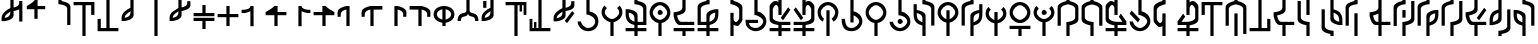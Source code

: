 SplineFontDB: 3.2
FontName: MNH48BeringinLintang
FullName: MNH48 Beringin Lintang
FamilyName: MNH48 Beringin Lintang
Weight: Regular
Copyright: Copyright (c) 2020, Yaya MNH48.\nReleased under SIL Open Font License.\n\nFont for Aksara Beringin.\nThis font variant is meant for horizontal setting.\nIt will displayed wrongly on vertical.\nhttp://jawi.mnh48.moe/mnh48-beringin
UComments: "2020-7-11: Created with FontForge (http://fontforge.org)"
Version: 4.1
ItalicAngle: 0
UnderlinePosition: -100
UnderlineWidth: 50
Ascent: 800
Descent: 200
InvalidEm: 0
sfntRevision: 0x0004199a
LayerCount: 3
Layer: 0 0 "Back" 1
Layer: 1 0 "Fore" 0
Layer: 2 0 "Back 2" 1
HasVMetrics: 1
XUID: [1021 814 392742500 5261582]
StyleMap: 0x0000
FSType: 0
OS2Version: 0
OS2_WeightWidthSlopeOnly: 0
OS2_UseTypoMetrics: 1
CreationTime: 1594506946
ModificationTime: 1600370135
PfmFamily: 33
TTFWeight: 400
TTFWidth: 5
LineGap: 90
VLineGap: 90
OS2TypoAscent: 0
OS2TypoAOffset: 1
OS2TypoDescent: 0
OS2TypoDOffset: 1
OS2TypoLinegap: 90
OS2WinAscent: 0
OS2WinAOffset: 1
OS2WinDescent: 0
OS2WinDOffset: 1
HheadAscent: 0
HheadAOffset: 1
HheadDescent: 0
HheadDOffset: 1
OS2Vendor: 'PfEd'
MarkAttachClasses: 1
DEI: 91125
LangName: 1033
LangName: 1033
LangName: 1033
LangName: 1033
Encoding: Original
UnicodeInterp: none
NameList: AGL For New Fonts
DisplaySize: -48
AntiAlias: 1
FitToEm: 0
WinInfo: 0 12 9
BeginPrivate: 0
EndPrivate
TeXData: 1 0 0 629145 314572 209715 849347 1048576 209715 783286 444596 497025 792723 393216 433062 380633 303038 157286 324010 404750 52429 2506097 1059062 262144
BeginChars: 84 84

StartChar: null_character
Encoding: 0 0 0
Width: 600
VWidth: 800
Flags: W
HStem: 230 130<260.902 343.629>
VStem: 240 130<250.902 333.629>
LayerCount: 3
Fore
SplineSet
240 290 m 0
 240 320 270 360 300 360 c 0
 330 360 370 320 370 290 c 0
 370 260 330 230 300 230 c 0
 270 230 240 260 240 290 c 0
EndSplineSet
Validated: 1
EndChar

StartChar: space
Encoding: 1 32 1
Width: 600
VWidth: 800
Flags: W
LayerCount: 3
Fore
Validated: 1
EndChar

StartChar: beringin_exclamation_mark
Encoding: 2 33 2
AltUni2: 00ebe3.ffffffff.0
Width: 600
VWidth: 800
Flags: W
HStem: 553 87<340 410.752> 830 20G<260 340 480 559.039>
VStem: 40 80<380 443.162> 260 80<442.706 540 640 850> 480 80<290 594 692.838 800>
CounterMasks: 1 38
LayerCount: 3
Fore
SplineSet
560 290 m 1
 480 290 l 1
 480 594 l 1
 417 563 340 553 340 553 c 1
 340 440 l 0
 340 332 120 300 120 300 c 1
 40 300 l 1
 40 379 l 0
 40 380 l 0
 40 501 189 596 260 627 c 1
 260 850 l 1
 340 850 l 1
 340 640 l 1
 402 653 477 680 480 740 c 1
 480 800 l 1
 559 800 l 1
 560 290 l 1
260 540 m 1
 221 502 120 469 120 380 c 1
 216 397 260 430 260 540 c 1
EndSplineSet
Validated: 1
EndChar

StartChar: beringin_word_duplication_mark
Encoding: 3 34 3
AltUni2: 00ebee.ffffffff.0
Width: 600
VWidth: 800
Flags: W
HStem: 570 80<340 530> 830 20G<260 340>
VStem: 260 80<330 570 780.354 850>
LayerCount: 3
Fore
SplineSet
260 570 m 1
 70 570 l 1
 70 650 l 1
 70 650 199 731 260 800 c 0
 260 850 l 1
 340 850 l 1
 340 650 l 1
 530 650 l 1
 530 570 l 1
 340 570 l 1
 340 330 l 1
 260 330 l 1
 260 570 l 1
EndSplineSet
Validated: 1
EndChar

StartChar: beringin_extension_letter_ak
Encoding: 4 39 4
AltUni2: 00ebfe.ffffffff.0
Width: 600
VWidth: 800
Flags: W
HStem: 720 130<260 337.955>
VStem: 260 80<793.612 850> 480 80<200 654.7>
LayerCount: 3
Fore
SplineSet
560 200 m 1
 480 200 l 1
 480 610 l 0
 475 712 260 720 260 720 c 1
 260 850 l 1
 340 850 l 1
 340 797 l 1
 340 797 560 768 560 660 c 2
 560 200 l 1
EndSplineSet
Validated: 1
EndChar

StartChar: beringin_opening_parenthesis
Encoding: 5 40 5
AltUni2: 00ebe6.ffffffff.0
Width: 600
VWidth: 800
Flags: W
HStem: -50 21G<260 340> 680 80<40 260 340 480>
VStem: 260 80<-50 680> 480 80<450 680>
LayerCount: 3
Fore
SplineSet
40 760 m 25
 560 760 l 1
 560 450 l 25
 480 450 l 25
 480 680 l 25
 340 680 l 25
 340 -50 l 29
 260 -50 l 29
 260 680 l 25
 40 680 l 1
 40 760 l 25
EndSplineSet
Validated: 1
EndChar

StartChar: beringin_closing_parenthesis
Encoding: 6 41 6
AltUni2: 00ebe7.ffffffff.0
Width: 600
VWidth: 800
Flags: W
HStem: 40 80<120 260 340 560> 830 20G<260 340>
VStem: 40 80<120 350> 260 80<120 850>
LayerCount: 3
Fore
SplineSet
560 40 m 25
 40 40 l 1
 40 350 l 25
 120 350 l 25
 120 120 l 25
 260 120 l 25
 260 850 l 25
 340 850 l 25
 340 120 l 25
 560 120 l 1
 560 40 l 25
EndSplineSet
Validated: 1
EndChar

StartChar: beringin_comma
Encoding: 7 44 7
AltUni2: 00ebe0.ffffffff.0
Width: 600
VWidth: 800
Flags: W
HStem: 830 20G<260 340>
VStem: 40 80<380 446.443> 260 80<438.344 547 620.004 850>
LayerCount: 3
Fore
SplineSet
340 850 m 1
 340 440 l 0
 340 332 120 300 120 300 c 1
 40 300 l 1
 40 388 l 2
 40 510 190 600 260 630 c 1
 260 850 l 2
 340 850 l 1
262 547 m 1
 231 513 121 470 120 390 c 0
 120 380 l 1
 183 391 257 426 260 490 c 0
 262 547 l 1
EndSplineSet
Validated: 1
EndChar

StartChar: beringin_hyphen
Encoding: 8 45 8
AltUni2: 00ebed.ffffffff.0
Width: 600
VWidth: 800
Flags: W
HStem: -50 21G<260 340> 830 20G<260 340>
VStem: 260 80<-50 850>
LayerCount: 3
Fore
SplineSet
340 850 m 9
 340 -50 l 25
 260 -50 l 17
 260 850 l 1
 340 850 l 9
EndSplineSet
Validated: 1
EndChar

StartChar: beringin_period
Encoding: 9 46 9
AltUni2: 00ebe1.ffffffff.0
Width: 600
VWidth: 800
Flags: W
HStem: 550 90<340 409.609> 780 70G<260 340 480 560>
VStem: 40 80<380 447.892> 260 80<438.344 544 640 850> 480 80<692.637 800>
CounterMasks: 1 38
LayerCount: 3
Fore
SplineSet
560 800 m 1
 560 690 l 2
 560 582 340 550 340 550 c 1
 340 440 l 0
 340 332 120 300 120 300 c 1
 40 300 l 1
 40 387 l 0
 40 388 l 2
 40 531 201 571 260 630 c 1
 260 850 l 1
 340 850 l 1
 340 640 l 1
 402 652 477 680 480 740 c 0
 480 800 l 1
 560 800 l 1
260 544 m 1
 226 510 121 468 120 390 c 0
 120 380 l 1
 183 391 257 426 260 490 c 1
 260 544 l 1
EndSplineSet
Validated: 1
EndChar

StartChar: beringin_solidus
Encoding: 10 47 10
AltUni2: 00ebec.ffffffff.0
Width: 600
VWidth: 800
Flags: W
HStem: 300 80<40 260 340 560> 420 80<40 260 340 560>
VStem: 260 80<100 300 500 700>
LayerCount: 3
Fore
SplineSet
560 380 m 1
 560 300 l 1
 340 300 l 5
 340 233 340 167 340 100 c 5
 260 100 l 1
 260 300 l 1
 40 300 l 1
 40 380 l 1
 560 380 l 1
40 420 m 1
 40 500 l 1
 260 500 l 1
 260 700 l 1
 340 700 l 5
 340 633 340 567 340 500 c 5
 560 500 l 1
 560 420 l 1
 40 420 l 1
EndSplineSet
Validated: 1
EndChar

StartChar: beringin_digit_zero
Encoding: 11 48 11
AltUni2: 00ebd0.ffffffff.0
Width: 600
VWidth: 800
Flags: W
HStem: 370 80<40 260 340 560> 630 20G<260 340>
VStem: 260 80<150 370 450 650>
LayerCount: 3
Fore
SplineSet
340 450 m 5
 560 450 l 5
 560 370 l 5
 340 370 l 5
 340 150 l 5
 260 150 l 5
 260 370 l 5
 187 370 113 370 40 370 c 5
 40 450 l 5
 260 450 l 5
 260 650 l 5
 340 650 l 5
 340 583 340 517 340 450 c 5
EndSplineSet
Validated: 1
EndChar

StartChar: beringin_digit_one
Encoding: 12 49 12
AltUni2: 00ebd1.ffffffff.0
Width: 600
VWidth: 800
Flags: W
HStem: 480 80<40 201.072> 630 20G<258 340>
VStem: 260 80<150 524 603.316 650>
LayerCount: 3
Fore
SplineSet
260 524 m 1
 197 493 120 480 120 480 c 1
 40 480 l 1
 40 560 l 1
 102 560 256 561 260 650 c 5
 340 650 l 1
 340 150 l 1
 260 150 l 1
 260 524 l 1
EndSplineSet
Validated: 1
EndChar

StartChar: beringin_digit_two
Encoding: 13 50 13
AltUni2: 00ebd2.ffffffff.0
Width: 600
VWidth: 800
Flags: W
HStem: 420 80<340 560> 630 20G<229.5 340>
VStem: 260 80<150 420>
LayerCount: 3
Fore
SplineSet
260 420 m 1
 40 420 l 1
 40 500 l 1
 40 500 199 581 260 650 c 0
 340 650 l 1
 340 500 l 1
 560 500 l 1
 560 420 l 1
 340 420 l 1
 340 150 l 1
 260 150 l 1
 260 420 l 1
EndSplineSet
Validated: 1
EndChar

StartChar: beringin_digit_three
Encoding: 14 51 14
AltUni2: 00ebd3.ffffffff.0
Width: 600
VWidth: 800
Flags: W
HStem: 480 80<480 560> 630 20G<260 342>
VStem: 260 80<150 524 605.719 650>
LayerCount: 3
Fore
SplineSet
340 524 m 1
 340 150 l 1
 260 150 l 1
 260 267 260 533 260 650 c 1
 340 650 l 0
 344 567 486 560 540 560 c 0
 552 560 560 560 560 560 c 1
 560 480 l 1
 480 480 l 1
 480 483 l 1
 480 483 403 493 340 524 c 1
EndSplineSet
Validated: 1
EndChar

StartChar: beringin_digit_four
Encoding: 15 52 15
AltUni2: 00ebd4.ffffffff.0
Width: 600
VWidth: 800
Flags: W
HStem: 420 80<40 260> 630 20G<260 370.5>
VStem: 260 80<150 420>
LayerCount: 3
Fore
SplineSet
340 420 m 1
 340 150 l 1
 260 150 l 1
 260 420 l 1
 40 420 l 1
 40 500 l 1
 260 500 l 1
 260 650 l 1
 340 650 l 0
 401 581 560 500 560 500 c 1
 560 420 l 1
 340 420 l 1
EndSplineSet
Validated: 1
EndChar

StartChar: beringin_digit_five
Encoding: 16 53 16
AltUni2: 00ebd5.ffffffff.0
Width: 600
VWidth: 800
Flags: W
HStem: 630 20G<230.667 340>
VStem: 40 77<380 503.387> 260 80<150 560>
LayerCount: 3
Fore
SplineSet
340 150 m 1
 260 150 l 1
 260 560 l 1
 198 548 123 520 120 460 c 0
 117 411 117 389 117 380 c 1
 40 380 l 1
 40 500 l 0
 40 608 260 650 260 650 c 1
 340 650 l 1
 340 150 l 1
EndSplineSet
Validated: 1
EndChar

StartChar: beringin_digit_six
Encoding: 17 54 17
AltUni2: 00ebd6.ffffffff.0
Width: 600
VWidth: 800
Flags: W
HStem: 560 90<340 560>
VStem: 40 77<380 503.387> 260 80<150 560>
LayerCount: 3
Fore
SplineSet
340 150 m 1
 260 150 l 1
 260 560 l 1
 198 548 123 520 120 460 c 0
 117 411 117 389 117 380 c 1
 40 380 l 1
 40 380 40 385 40 500 c 0
 40 608 260 650 260 650 c 1
 560 650 l 1
 560 560 l 1
 340 560 l 1
 340 150 l 1
EndSplineSet
Validated: 1
EndChar

StartChar: beringin_digit_seven
Encoding: 18 55 18
AltUni2: 00ebd7.ffffffff.0
Width: 600
VWidth: 800
Flags: W
HStem: 630 20G<260 369.333>
VStem: 260 80<150 560> 480 80<380 505.014>
LayerCount: 3
Fore
SplineSet
260 150 m 1
 260 650 l 1
 340 650 l 1
 340 650 560 608 560 500 c 4
 560 425 559 380 559 380 c 5
 480 380 l 1
 480 460 l 0
 477 520 402 548 340 560 c 1
 340 150 l 1
 260 150 l 1
EndSplineSet
Validated: 1
EndChar

StartChar: beringin_digit_eight
Encoding: 19 56 19
AltUni2: 00ebd8.ffffffff.0
Width: 600
VWidth: 800
Flags: W
HStem: 560 90<40 260>
VStem: 260 80<150 560> 480 80<380 505.014>
LayerCount: 3
Fore
SplineSet
260 150 m 1
 260 560 l 1
 40 560 l 1
 40 650 l 1
 340 650 l 1
 340 650 560 608 560 500 c 0
 560 380 l 1
 480 379 l 5
 480 460 l 0
 477 520 402 548 340 560 c 1
 340 150 l 1
 260 150 l 1
EndSplineSet
Validated: 1
EndChar

StartChar: beringin_digit_nine
Encoding: 20 57 20
AltUni2: 00ebd9.ffffffff.0
Width: 600
VWidth: 800
Flags: W
HStem: 630 20G<233 369>
VStem: 40 80<382.177 499.237> 260 80<150 233.123 310 570> 480 80<382.177 499.237>
CounterMasks: 1 70
LayerCount: 3
Fore
SplineSet
340 310 m 1
 409 333 480 374 480 440 c 0
 480 506 409 557 340 570 c 1
 340 310 l 1
40 440 m 0
 40 576 165 650 301 650 c 4
 437 650 560 576 560 440 c 0
 560 317 459 250 340 230 c 1
 340 150 l 1
 260 150 l 1
 260 230 l 1
 141 250 40 317 40 440 c 0
260 570 m 1
 191 557 120 506 120 440 c 0
 120 374 191 333 260 310 c 1
 260 570 l 1
EndSplineSet
Validated: 1
EndChar

StartChar: beringin_colon
Encoding: 21 58 21
AltUni2: 00ebe5.ffffffff.0
Width: 600
VWidth: 800
Flags: W
HStem: 830 20G<260 340>
VStem: 40 80<300 374.366> 260 80<517.624 850> 480 80<300 380.653>
CounterMasks: 1 70
LayerCount: 3
Fore
SplineSet
120 300 m 3
 40 300 l 3
 40 566 260 450 260 559 c 0
 260 560 260 560 260 560 c 0
 260 850 l 1
 340 850 l 1
 340 560 l 1
 340 450 560 562 560 302 c 0
 560 301 560 301 560 300 c 5
 480 300 l 3
 480 472 342 359 300 480 c 1
 261 359 120 472 120 300 c 3
EndSplineSet
Validated: 1
EndChar

StartChar: beringin_semicolon
Encoding: 22 59 22
AltUni2: 00ebe4.ffffffff.0
Width: 600
VWidth: 800
Flags: W
HStem: 780 20G<80 160 260 340>
VStem: 40 80<380 446.966> 80 80<630 800> 260 80<438.344 550 620.004 850>
LayerCount: 3
Fore
SplineSet
160 800 m 25xb0
 160 630 l 25
 80 630 l 25
 80 800 l 25
 160 800 l 25xb0
340 850 m 1
 340 440 l 2
 340 332 120 300 120 300 c 1
 40 300 l 1
 40 387 l 0
 40 388 l 0xd0
 40 510 190 600 260 630 c 1
 260 850 l 1
 340 850 l 1
261 550 m 5
 230 516 121 470 120 390 c 0
 120 380 l 1
 183 391 257 426 260 490 c 0
 261 550 l 5
EndSplineSet
Validated: 1
EndChar

StartChar: beringin_opening_double_quote
Encoding: 23 60 23
AltUni2: 00ebea.ffffffff.0
Width: 600
VWidth: 800
Flags: W
HStem: -50 21G<260 340> 680 80<40 260 340 390 450 490>
VStem: 260 80<-50 680> 390 60<530 680> 490 70<450 680>
LayerCount: 3
Fore
SplineSet
40 760 m 25
 560 760 l 1
 560 450 l 25
 490 450 l 25
 490 680 l 17
 450 680 l 1
 450 530 l 1
 390 530 l 1
 390 680 l 1
 340 680 l 9
 340 -50 l 25
 260 -50 l 25
 260 680 l 25
 40 680 l 1
 40 760 l 25
EndSplineSet
Validated: 1
EndChar

StartChar: beringin_closing_double_quote
Encoding: 24 62 24
AltUni2: 00ebeb.ffffffff.0
Width: 600
VWidth: 800
Flags: W
HStem: 40 80<110 150 210 260 340 560> 830 20G<260 340>
VStem: 40 70<120 350> 150 60<120 270> 260 80<120 850>
LayerCount: 3
Fore
SplineSet
560 40 m 25
 40 40 l 1
 40 350 l 25
 110 350 l 25
 110 120 l 17
 150 120 l 1
 150 270 l 1
 210 270 l 1
 210 120 l 1
 260 120 l 9
 260 850 l 25
 340 850 l 25
 340 120 l 25
 560 120 l 1
 560 40 l 25
EndSplineSet
Validated: 1
EndChar

StartChar: beringin_question_mark
Encoding: 25 63 25
AltUni2: 00ebe2.ffffffff.0
Width: 600
VWidth: 800
Flags: W
HStem: 559 81<340 409.609> 780 70G<260 340 480 560>
VStem: 40 80<380 447.148> 260 80<438.344 544 640 850> 480 80<692.637 800>
CounterMasks: 1 38
LayerCount: 3
Fore
SplineSet
376 256 m 25
 319 313 l 25
 504 557 l 25
 560 501 l 25
 376 256 l 25
560 800 m 1
 560 690 l 2
 560 582 340 559 340 559 c 5
 340 440 l 0
 340 332 120 300 120 300 c 1
 40 300 l 1
 40 387 l 0
 40 388 l 0
 40 508 189 599 260 630 c 1
 260 850 l 1
 340 850 l 1
 340 640 l 1
 402 652 477 680 480 740 c 0
 480 800 l 1
 560 800 l 1
260 544 m 1
 226 510 121 468 120 390 c 0
 120 380 l 1
 183 391 257 426 260 490 c 1
 260 544 l 1
EndSplineSet
Validated: 1
EndChar

StartChar: beringin_affix_an
Encoding: 26 65 26
AltUni2: 00ebc8.ffffffff.0
Width: 600
VWidth: 800
Flags: W
HStem: 40 80<231.545 387.171> 830 20G<260 340>
VStem: 40 85<226.312 285> 260 80<533.81 850> 480 80<209.213 350.894>
LayerCount: 3
Fore
SplineSet
125 285 m 1
 134 207 223 120 300 120 c 0
 379 120 480 175 480 290 c 0
 480 385 339 460 260 460 c 1
 260 850 l 1
 340 850 l 1
 340 537 l 1
 459 517 560 440 560 290 c 0
 560 123 436 40 300 40 c 0
 166 40 43 151 40 285 c 0
 125 285 l 1
EndSplineSet
Validated: 1
EndChar

StartChar: beringin_affix_ber
Encoding: 27 66 27
AltUni2: 00ebc4.ffffffff.0
Width: 600
VWidth: 800
Flags: W
HStem: -50 21G<260 340> 263 77<227.074 260 340 372.926>
VStem: 40 80<443.016 576.766> 260 80<-50 266.36> 480 80<443.016 576.766>
CounterMasks: 1 38
LayerCount: 3
Fore
SplineSet
120 510 m 0
 120 431 221 340 300 340 c 0
 379 340 480 431 480 510 c 0
 480 545 460 582 431 613 c 1
 490 677 l 1
 533 632 560 573 560 510 c 0
 560 387 459 283 340 263 c 1
 340 -50 l 1
 260 -50 l 1
 260 263 l 1
 141 283 40 387 40 510 c 0
 40 573 67 632 110 677 c 1
 169 613 l 1
 140 582 120 545 120 510 c 0
EndSplineSet
Validated: 1
EndChar

StartChar: beringin_extension_letter_kya
Encoding: 28 67 28
AltUni2: 00ebfc.ffffffff.0
Width: 600
VWidth: 800
Flags: W
HStem: -50 21G<260 340> 60 80<40 260 340 560> 220 80<340 480> 720 130<260 337.955>
VStem: 40 80<391.733 520> 260 80<-50 60 140 220 301 461.656 796.335 850> 480 80<300 654.7>
CounterMasks: 1 0e
LayerCount: 3
Fore
SplineSet
560 140 m 1
 560 60 l 1
 340 60 l 1
 340 -50 l 1
 260 -50 l 1
 260 60 l 1
 40 60 l 1
 40 140 l 1
 260 140 l 1
 260 220 l 1
 141 250 40 307 40 487 c 0
 40 488 40 489 40 490 c 2
 40 600 l 1
 120 600 l 1
 120 600 340 568 340 460 c 2
 340 300 l 1
 480 300 l 1
 480 610 l 1
 475 712 260 720 260 720 c 1
 260 850 l 1
 340 850 l 1
 340 800 l 1
 340 800 560 768 560 660 c 0
 560 220 l 1
 340 220 l 1
 340 140 l 1
 560 140 l 1
262 301 m 5
 260 410 l 2
 257 474 183 509 120 520 c 1
 120 490 l 2
 121 360 181 335 262 301 c 5
EndSplineSet
Validated: 1
EndChar

StartChar: beringin_affix_di
Encoding: 29 68 29
AltUni2: 00ebc1.ffffffff.0
Width: 600
VWidth: 800
Flags: W
HStem: -50 21G<260 340> 261 79<227.074 260 340 372.926> 450 130<260.902 343.629> 680 80<229.275 370.725>
VStem: 40 80<442.924 577.46> 240 130<470.902 553.629> 260 80<-50 264.372> 480 80<442.924 577.46>
LayerCount: 3
Fore
SplineSet
240 510 m 0xfd
 240 540 270 580 300 580 c 0
 330 580 370 540 370 510 c 0
 370 480 330 450 300 450 c 0
 270 450 240 480 240 510 c 0xfd
120 510 m 0
 120 431 221 340 300 340 c 0
 379 340 480 431 480 510 c 0
 480 589 379 680 300 680 c 0
 221 680 120 589 120 510 c 0
40 510 m 0
 40 646 164 760 300 760 c 0
 436 760 560 646 560 510 c 0
 560 387 459 281 340 261 c 5
 340 -50 l 1
 260 -50 l 1
 260 261 l 5xfb
 141 281 40 387 40 510 c 0
EndSplineSet
Validated: 1
EndChar

StartChar: beringin_vowel_e
Encoding: 30 69 30
AltUni2: 00ebbc.ffffffff.0
Width: 600
VWidth: 800
Flags: W
HStem: -50 21G<260 340> 60 80<40 261 340 560> 220 80<184.986 557> 830 20G<260 340>
VStem: 260 80<-50 60 595.3 850>
LayerCount: 3
Fore
SplineSet
560 140 m 1
 560 60 l 1
 340 60 l 1
 340 -50 l 1
 260 -50 l 1
 261 60 l 5
 40 60 l 1
 40 140 l 1
 560 140 l 1
557 220 m 1
 190 220 l 0
 82 220 40 440 40 440 c 1
 40 530 l 1
 40 530 255 538 260 640 c 0
 260 850 l 1
 340 850 l 1
 340 590 l 0
 340 494 166 460 127 454 c 1
 139 391 165 303 230 300 c 0
 557 300 l 1
 557 220 l 1
EndSplineSet
Validated: 1
EndChar

StartChar: beringin_extension_letter_gya
Encoding: 31 70 31
AltUni2: 00ebfd.ffffffff.0
Width: 600
VWidth: 800
Flags: W
HStem: -50 21G<260 340> 60 80<40 260 340 560> 220 80<120 260> 720 130<262.045 340>
VStem: 40 80<300 654.7> 260 80<-50 60 140 220 300 461.656 796.335 850> 480 80<385.527 520>
CounterMasks: 1 0e
LayerCount: 3
Fore
SplineSet
40 140 m 1
 260 140 l 1
 260 220 l 1
 40 220 l 1
 40 660 l 0
 40 768 260 800 260 800 c 1
 260 850 l 1
 340 850 l 1
 340 720 l 1
 340 720 125 712 120 610 c 1
 120 300 l 1
 260 300 l 1
 260 460 l 2
 260 568 480 600 480 600 c 1
 560 600 l 1
 560 490 l 2
 560 489 560 488 560 487 c 0
 560 307 459 250 340 220 c 1
 340 140 l 1
 560 140 l 1
 560 60 l 1
 340 60 l 1
 340 -50 l 1
 260 -50 l 1
 260 60 l 1
 40 60 l 1
 40 140 l 1
339 300 m 5
 420 334 479 360 480 490 c 2
 480 520 l 1
 417 509 343 474 340 410 c 2
 339 300 l 5
EndSplineSet
Validated: 1
EndChar

StartChar: beringin_letter_eng
Encoding: 32 71 32
AltUni2: 00ebab.ffffffff.0
Width: 600
VWidth: 800
Flags: W
HStem: -50 21G<260 340> 170 100<359.697 437.565>
VStem: 260 80<-50 200 288.883 500 791.766 850> 480 80<319.871 627.054>
LayerCount: 3
Fore
SplineSet
560 320 m 25
 543 250 451 170 451 170 c 5
 447 170 444 170 440 170 c 4
 401 170 356 190 340 200 c 1
 340 -50 l 1
 260 -50 l 1
 260 500 l 1
 340 500 l 1
 340 339 l 1
 344 307 367 270 397 270 c 0
 421 270 450 293 480 360 c 1
 480 580 l 1
 475 682 260 720 260 720 c 1
 260 850 l 1
 340 850 l 1
 340 797 l 1
 340 797 560 748 560 640 c 2
 560 320 l 25
EndSplineSet
Validated: 1
EndChar

StartChar: beringin_affix_kah
Encoding: 33 72 33
AltUni2: 00ebca.ffffffff.0
Width: 600
VWidth: 800
Flags: W
HStem: 40 80<198.118 370.725> 250 80<130 350> 830 20G<260 340>
VStem: 40 90<178.485 250> 260 80<533.64 850> 480 80<222.54 345.412>
LayerCount: 3
Fore
SplineSet
130 231 m 5
 139 153 223 120 300 120 c 0
 379 120 480 211 480 290 c 0
 480 369 339 450 260 450 c 0
 260 537 l 1
 260 850 l 1
 340 850 l 1
 340 537 l 1
 459 517 560 413 560 290 c 0
 560 154 436 40 300 40 c 0
 166 40 43 131 40 265 c 0
 40 330 l 1
 350 330 l 1
 350 250 l 1
 130 250 l 1
 130 231 l 5
EndSplineSet
Validated: 1
EndChar

StartChar: beringin_extension_letter_sya
Encoding: 34 73 34
AltUni2: 00ebf0.ffffffff.0
Width: 600
VWidth: 800
UnlinkRmOvrlpSave: 1
Flags: W
HStem: -50 21G<260 340> 60 80<40 260 340 560> 220 80<340 560> 690 100<162.435 240.689> 830 20G<260 340>
VStem: 40 80<354.281 640.129> 260 80<-50 60 140 220 460 670.687 770 850>
LayerCount: 3
Fore
SplineSet
40 670 m 1
 57 729 139 789 170 790 c 0
 173 790 176 790 180 790 c 0
 219 790 243 779 260 770 c 5
 260 850 l 1
 340 850 l 1
 340 460 l 1
 260 460 l 1
 260 620 l 1
 256 652 234 690 203 690 c 0
 179 690 150 667 120 600 c 1
 120 400 l 2
 124 326 238 308 300 300 c 1
 560 300 l 1
 560 220 l 1
 340 220 l 1
 340 140 l 1
 560 140 l 1
 560 60 l 1
 340 60 l 1
 340 -50 l 1
 260 -50 l 1
 260 60 l 1
 40 60 l 1
 40 140 l 1
 260 140 l 1
 260 220 l 1
 260 220 40 242 40 350 c 2
 40 670 l 1
376 335 m 1
 319 392 l 1
 504 636 l 1
 560 580 l 1
 376 335 l 1
EndSplineSet
EndChar

StartChar: beringin_extension_letter_jya
Encoding: 35 74 35
AltUni2: 00ebfb.ffffffff.0
Width: 600
VWidth: 800
Flags: W
HStem: -50 21G<260 340> 60 80<40 260 340 560> 220 80<40 260 340 400.116> 690 100<360.338 437.565> 830 20G<260 340>
VStem: 260 80<-50 60 140 220 460 670.687 770 850> 480 80<354.281 640.129>
LayerCount: 3
Fore
SplineSet
560 670 m 1
 560 350 l 2
 560 242 340 220 340 220 c 1
 340 140 l 1
 560 140 l 1
 560 60 l 1
 340 60 l 1
 340 -50 l 1
 260 -50 l 1
 260 60 l 1
 40 60 l 1
 40 140 l 1
 260 140 l 1
 260 220 l 1
 40 220 l 1
 40 300 l 1
 300 300 l 1
 362 308 476 326 480 400 c 2
 480 600 l 1
 450 667 421 690 397 690 c 0
 367 690 344 652 340 620 c 1
 340 460 l 1
 260 460 l 1
 260 850 l 1
 340 850 l 1
 340 770 l 5
 357 779 381 790 420 790 c 0
 423 790 427 790 430 790 c 0
 461 789 543 729 560 670 c 1
224 335 m 1
 40 580 l 1
 96 636 l 1
 281 392 l 1
 224 335 l 1
EndSplineSet
Validated: 1
EndChar

StartChar: beringin_affix_ke
Encoding: 36 75 36
AltUni2: 00ebc7.ffffffff.0
Width: 600
VWidth: 800
Flags: W
HStem: -50 21G<260 340> 680 80<229.275 370.725>
VStem: 40 80<428.753 577.46> 260 80<-50 560> 480 80<436.081 577.46>
CounterMasks: 1 38
LayerCount: 3
Fore
SplineSet
340 -50 m 1
 260 -50 l 1
 260 560 l 1
 340 560 l 1
 340 -50 l 1
391 360 m 1
 441 393 480 460 480 510 c 0
 480 589 379 680 300 680 c 0
 221 680 120 589 120 510 c 0
 120 460 150 393 200 360 c 9
 170 290 l 1
 86 332 40 414 40 510 c 0
 40 646 164 760 300 760 c 0
 436 760 560 646 560 510 c 0
 560 420 518 334 441 290 c 0
 391 360 l 1
EndSplineSet
Validated: 1
EndChar

StartChar: beringin_affix_lah
Encoding: 37 76 37
AltUni2: 00ebcb.ffffffff.0
Width: 600
VWidth: 800
Flags: W
HStem: 40 80<207.69 370.725> 830 20G<260 340>
VStem: 40 85<225.047 350> 260 80<260 440 535.628 850> 480 80<222.54 346.409>
LayerCount: 3
Fore
SplineSet
340 260 m 1
 260 260 l 1
 260 850 l 1
 340 850 l 1
 340 539 l 5
 459 519 560 413 560 290 c 0
 560 154 436 40 300 40 c 0
 166 40 43 83 40 350 c 0
 125 350 l 0
 134 139 223 120 300 120 c 0
 379 120 480 211 480 290 c 0
 480 347 409 410 340 440 c 1
 340 260 l 1
EndSplineSet
Validated: 1
EndChar

StartChar: beringin_affix_men
Encoding: 38 77 38
AltUni2: 00ebc0.ffffffff.0
Width: 600
VWidth: 800
Flags: W
HStem: -50 21G<260 340> 261 79<227.074 260 340 372.926> 680 80<229.275 370.725>
VStem: 40 80<442.924 577.46> 260 80<-50 264.372> 480 80<442.924 577.46>
CounterMasks: 1 1c
LayerCount: 3
Fore
SplineSet
120 510 m 0
 120 431 221 340 300 340 c 0
 379 340 480 431 480 510 c 0
 480 589 379 680 300 680 c 0
 221 680 120 589 120 510 c 0
40 510 m 0
 40 646 164 760 300 760 c 0
 436 760 560 646 560 510 c 0
 560 387 459 281 340 261 c 5
 340 -50 l 1
 260 -50 l 1
 260 261 l 5
 141 281 40 387 40 510 c 0
EndSplineSet
Validated: 1
EndChar

StartChar: beringin_affix_kan
Encoding: 39 78 39
AltUni2: 00ebc9.ffffffff.0
Width: 600
VWidth: 800
Flags: W
HStem: 40 80<231.545 370.725> 230 130<260.902 343.629> 830 20G<260 340>
VStem: 40 85<226.312 285> 240 130<250.902 333.629> 260 80<533.64 850> 480 80<222.54 357.723>
LayerCount: 3
Fore
SplineSet
240 290 m 0xfa
 240 320 270 360 300 360 c 0
 330 360 370 320 370 290 c 0
 370 260 330 230 300 230 c 0
 270 230 240 260 240 290 c 0xfa
125 285 m 1
 134 207 223 120 300 120 c 0
 379 120 480 211 480 290 c 0
 480 369 408 433 260 450 c 4
 260 537 l 1
 260 850 l 1
 340 850 l 1
 340 537 l 1xf6
 459 517 560 413 560 290 c 0
 560 154 436 40 300 40 c 0
 166 40 43 151 40 285 c 0
 125 285 l 1
EndSplineSet
Validated: 1
EndChar

StartChar: beringin_extension_letter_kha
Encoding: 40 79 40
AltUni2: 00ebf1.ffffffff.0
Width: 600
VWidth: 800
Flags: W
HStem: -50 21G<260 340> 500 77<120 188.378> 720 130<260 337.955>
VStem: 40 80<365.65 500 573.612 720> 260 80<-50 205.4 280 441.656 796.335 850> 480 80<200 654.7>
CounterMasks: 1 1c
LayerCount: 3
Fore
SplineSet
340 -50 m 1
 260 -50 l 1
 260 201 l 5
 141 231 40 287 40 467 c 0
 40 468 40 469 40 470 c 0
 40 720 l 1
 120 720 l 1
 120 577 l 1
 120 577 340 548 340 440 c 2
 340 -50 l 1
260 280 m 1
 260 390 l 0
 257 454 183 489 120 500 c 1
 120 470 l 0
 121 340 179 314 260 280 c 1
480 200 m 1
 480 610 l 0
 475 712 260 720 260 720 c 1
 260 850 l 1
 340 850 l 1
 340 800 l 1
 340 800 560 768 560 660 c 0
 560 200 l 1
 480 200 l 1
EndSplineSet
Validated: 1
EndChar

StartChar: beringin_affix_pen
Encoding: 41 80 41
AltUni2: 00ebc2.ffffffff.0
Width: 600
VWidth: 800
Flags: W
HStem: -50 21G<260 340> 680 80<229.275 370.725>
VStem: 40 80<444.544 577.46> 260 80<-50 272.321 350 560> 480 80<444.544 577.46>
CounterMasks: 1 38
LayerCount: 3
Fore
SplineSet
40 510 m 0
 40 646 164 760 300 760 c 0
 436 760 560 646 560 510 c 0
 560 387 459 289 340 269 c 5
 340 -50 l 1
 260 -50 l 1
 260 269 l 5
 141 289 40 387 40 510 c 0
340 350 m 1
 409 373 480 444 480 510 c 0
 480 589 379 680 300 680 c 0
 221 680 120 589 120 510 c 0
 120 444 191 373 260 350 c 1
 260 560 l 1
 340 560 l 1
 340 350 l 1
EndSplineSet
Validated: 1
EndChar

StartChar: beringin_extension_letter_gha
Encoding: 42 81 42
AltUni2: 00ebf2.ffffffff.0
Width: 600
VWidth: 800
Flags: W
HStem: -50 21G<260 340> 500 77<411.622 480> 720 130<262.045 340>
VStem: 40 80<200 654.7> 260 80<-50 204.419 280 441.656 796.335 850> 480 80<367.282 500 573.612 720>
CounterMasks: 1 1c
LayerCount: 3
Fore
SplineSet
260 -50 m 1
 260 440 l 2
 260 548 480 577 480 577 c 1
 480 720 l 1
 560 720 l 1
 560 472 l 4
 560 471 560 470 560 469 c 4
 560 289 459 230 340 200 c 1
 340 -50 l 1
 260 -50 l 1
340 280 m 1
 421 314 479 340 480 470 c 0
 480 500 l 1
 417 489 343 454 340 390 c 0
 340 280 l 1
120 200 m 1
 40 200 l 1
 40 660 l 0
 40 768 260 800 260 800 c 1
 260 850 l 1
 340 850 l 1
 340 720 l 1
 340 720 125 712 120 610 c 0
 120 200 l 1
EndSplineSet
Validated: 1
EndChar

StartChar: beringin_affix_per
Encoding: 43 82 43
AltUni2: 00ebc6.ffffffff.0
Width: 600
VWidth: 800
Flags: W
HStem: -50 21G<260 340>
VStem: 40 80<444.544 576.766> 260 80<-50 272.321 350 550> 480 80<444.544 576.766>
CounterMasks: 1 70
LayerCount: 3
Fore
SplineSet
340 350 m 1
 409 373 480 444 480 510 c 0
 480 545 460 582 431 613 c 1
 490 677 l 1
 533 632 560 573 560 510 c 0
 560 387 459 289 340 269 c 5
 340 -50 l 1
 260 -50 l 1
 260 269 l 5
 141 289 40 387 40 510 c 0
 40 573 67 632 110 677 c 1
 169 613 l 1
 140 582 120 545 120 510 c 0
 120 444 191 373 260 350 c 1
 260 550 l 1
 340 550 l 1
 340 350 l 1
EndSplineSet
Validated: 1
EndChar

StartChar: beringin_affix_se
Encoding: 44 83 44
AltUni2: 00ebc3.ffffffff.0
Width: 600
VWidth: 800
Flags: W
HStem: -50 21G<260 340> 120 80<40 261 340 560> 260 80<227.074 372.926> 680 80<229.275 370.725>
VStem: 40 80<443.016 577.46> 260 80<-50 120 260 266.36> 480 80<443.016 577.46>
CounterMasks: 1 0e
LayerCount: 3
Fore
SplineSet
560 200 m 1
 560 120 l 1
 340 120 l 1
 340 -50 l 1
 260 -50 l 1
 261 120 l 5
 40 120 l 1
 40 200 l 1
 560 200 l 1
120 510 m 0
 120 431 221 340 300 340 c 0
 379 340 480 431 480 510 c 0
 480 589 379 680 300 680 c 0
 221 680 120 589 120 510 c 0
40 510 m 0
 40 646 164 760 300 760 c 0
 436 760 560 646 560 510 c 0
 560 387 459 283 340 263 c 1
 340 260 l 1
 260 260 l 1
 260 263 l 1
 141 283 40 387 40 510 c 0
EndSplineSet
Validated: 1
EndChar

StartChar: beringin_affix_ter
Encoding: 45 84 45
AltUni2: 00ebc5.ffffffff.0
Width: 600
VWidth: 800
Flags: W
HStem: -50 21G<260 340> 261 79<227.074 260 340 372.926> 450 130<260.902 343.629>
VStem: 40 80<442.924 576.766> 240 130<470.902 553.629> 260 80<-50 264.372> 480 80<442.924 576.766>
LayerCount: 3
Fore
SplineSet
240 510 m 0xfa
 240 540 270 580 300 580 c 0
 330 580 370 540 370 510 c 0
 370 480 330 450 300 450 c 0
 270 450 240 480 240 510 c 0xfa
120 510 m 0
 120 431 221 340 300 340 c 0
 379 340 480 431 480 510 c 0
 480 545 460 582 431 613 c 1
 490 677 l 1
 533 632 560 573 560 510 c 0
 560 387 459 281 340 261 c 5
 340 -50 l 1
 260 -50 l 1
 260 261 l 5xf6
 141 281 40 387 40 510 c 0
 40 573 67 632 110 677 c 1
 169 613 l 1
 140 582 120 545 120 510 c 0
EndSplineSet
Validated: 1
EndChar

StartChar: beringin_extension_letter_tha
Encoding: 46 85 46
AltUni2: 00ebf3.ffffffff.0
Width: 600
VWidth: 800
Flags: W
HStem: -50 21G<260 340> 830 20G<260 340>
VStem: 40 80<200 655.014> 260 80<-50 214.573 795.412 850> 480 80<355.3 655.014>
CounterMasks: 1 38
LayerCount: 3
Fore
SplineSet
40 200 m 1
 40 650 l 2
 40 758 260 800 260 800 c 1
 260 850 l 1
 340 850 l 1
 340 800 l 1
 340 800 560 758 560 650 c 0
 560 350 l 0
 560 242 340 211 340 211 c 5
 340 -50 l 1
 260 -50 l 1
 260 290 l 1
 260 290 475 298 480 400 c 1
 480 610 l 1
 476 684 362 712 300 720 c 1
 238 712 124 684 120 610 c 2
 120 200 l 1
 40 200 l 1
EndSplineSet
Validated: 1
EndChar

StartChar: beringin_extension_letter_dha
Encoding: 47 86 47
AltUni2: 00ebf4.ffffffff.0
Width: 600
VWidth: 800
Flags: W
HStem: -50 21G<260 340> 830 20G<260 340>
VStem: 40 80<355.3 655.014> 260 80<-50 214.573 795.412 850> 480 80<200 655.014>
CounterMasks: 1 38
LayerCount: 3
Fore
SplineSet
560 200 m 1
 480 200 l 1
 480 610 l 2
 476 684 362 708 300 716 c 1
 238 708 124 684 120 610 c 1
 120 400 l 1
 125 298 340 290 340 290 c 1
 340 -50 l 1
 260 -50 l 1
 260 211 l 5
 260 211 40 242 40 350 c 0
 40 650 l 0
 40 758 260 800 260 800 c 1
 260 850 l 1
 340 850 l 1
 340 800 l 1
 340 800 560 758 560 650 c 2
 560 200 l 1
EndSplineSet
Validated: 1
EndChar

StartChar: beringin_extension_letter_swa
Encoding: 48 87 48
AltUni2: 00ebf5.ffffffff.0
Width: 600
VWidth: 800
Flags: W
HStem: -50 21G<260 340> 60 80<40 260 340 560> 220 80<340 462> 690 100<162.435 239.662> 830 20G<260 340>
VStem: 40 80<354.281 640.129> 260 80<-50 60 140 213.665 460 670.687 760 850>
LayerCount: 3
Fore
SplineSet
40 670 m 1
 57 729 139 789 170 790 c 0
 173 790 177 790 180 790 c 0
 219 790 243 769 260 760 c 1
 260 850 l 1
 340 850 l 1
 340 460 l 1
 260 460 l 1
 260 620 l 1
 256 652 233 690 203 690 c 0
 179 690 150 667 120 600 c 1
 120 400 l 2
 124 326 238 308 300 300 c 1
 462 300 l 1
 370 420 l 1
 420 490 l 1
 567 300 l 1
 560 299 l 1
 560 220 l 1
 340 220 l 1
 340 140 l 1
 560 140 l 1
 560 60 l 1
 340 60 l 1
 340 -50 l 1
 260 -50 l 1
 260 60 l 1
 40 60 l 1
 40 140 l 1
 260 140 l 1
 260 210 l 5
 260 210 40 242 40 350 c 2
 40 670 l 1
EndSplineSet
Validated: 1
EndChar

StartChar: beringin_affix_nya
Encoding: 49 88 49
AltUni2: 00ebcc.ffffffff.0
Width: 600
VWidth: 800
Flags: W
HStem: 40 80<231.545 370.725> 830 20G<260 340>
VStem: 40 85<226.312 285> 260 80<535.628 850> 480 80<222.54 345.478>
LayerCount: 3
Fore
SplineSet
250 260 m 25
 40 481 l 25
 90 560 l 25
 300 340 l 25
 250 260 l 25
125 285 m 1
 134 207 223 120 300 120 c 0
 379 120 480 211 480 290 c 0
 480 369 339 450 260 450 c 0
 260 537 l 1
 260 850 l 1
 340 850 l 1
 340 539 l 5
 459 519 560 413 560 290 c 0
 560 154 436 40 300 40 c 0
 166 40 43 151 40 285 c 0
 125 285 l 1
EndSplineSet
Validated: 1
EndChar

StartChar: beringin_letter_nye
Encoding: 50 89 50
AltUni2: 00ebaa.ffffffff.0
Width: 600
VWidth: 800
Flags: W
HStem: -50 21G<260 340> 170 100<162.521 240.689> 720 130<262.045 340>
VStem: 40 80<319.871 627.054> 260 80<-50 190 289.313 500 794.489 850>
LayerCount: 3
Fore
SplineSet
40 320 m 25
 40 640 l 2
 40 748 260 800 260 800 c 1
 260 850 l 1
 340 850 l 1
 340 720 l 1
 340 720 125 682 120 580 c 1
 120 360 l 1
 150 293 179 270 203 270 c 0
 234 270 256 308 260 340 c 1
 260 500 l 1
 340 500 l 1
 340 -50 l 1
 260 -50 l 1
 260 190 l 5
 243 181 219 170 180 170 c 0
 176 170 173 170 170 170 c 1
 170 170 57 250 40 320 c 25
EndSplineSet
Validated: 1
EndChar

StartChar: beringin_extension_letter_dwa
Encoding: 51 90 51
AltUni2: 00ebf6.ffffffff.0
Width: 600
VWidth: 800
Flags: W
HStem: -50 21G<260 340> 60 80<40 260 340 560> 220 80<138 260> 690 100<360.338 437.565> 830 20G<260 340>
VStem: 260 80<-50 60 140 213.665 460 670.687 760 850> 480 80<354.281 640.129>
LayerCount: 3
Fore
SplineSet
560 670 m 1
 560 350 l 2
 560 242 340 210 340 210 c 5
 340 140 l 1
 560 140 l 1
 560 60 l 1
 340 60 l 1
 340 -50 l 1
 260 -50 l 1
 260 60 l 1
 40 60 l 1
 40 140 l 1
 260 140 l 1
 260 220 l 1
 40 220 l 1
 40 299 l 1
 33 300 l 1
 180 490 l 1
 230 420 l 1
 138 300 l 1
 300 300 l 1
 362 308 476 326 480 400 c 2
 480 600 l 1
 450 667 421 690 397 690 c 0
 367 690 344 652 340 620 c 1
 340 460 l 1
 260 460 l 1
 260 850 l 1
 340 850 l 1
 340 760 l 1
 357 769 381 790 420 790 c 0
 423 790 427 790 430 790 c 0
 461 789 543 729 560 670 c 1
EndSplineSet
Validated: 1
EndChar

StartChar: beringin_opening_single_quote
Encoding: 52 91 52
AltUni2: 00ebe8.ffffffff.0
Width: 600
VWidth: 800
Flags: W
HStem: -50 21G<260 340> 680 80<120 260 340 560>
VStem: 40 80<450 680> 260 80<-50 680>
LayerCount: 3
Fore
SplineSet
560 760 m 25
 560 680 l 1
 340 680 l 25
 340 -50 l 25
 260 -50 l 25
 260 680 l 25
 120 680 l 25
 120 450 l 25
 40 450 l 25
 40 760 l 1
 560 760 l 25
EndSplineSet
Validated: 1
EndChar

StartChar: beringin_extension_letter_tra
Encoding: 53 92 53
AltUni2: 00ebf7.ffffffff.0
Width: 600
VWidth: 800
Flags: W
HStem: -50 21G<260 340> 830 20G<260 340>
VStem: 40 80<200 654.891> 260 80<-50 500 795.412 850> 480 80<0 655.014>
CounterMasks: 1 38
LayerCount: 3
Fore
SplineSet
340 -50 m 1
 260 -50 l 1
 260 500 l 1
 340 500 l 1
 340 -50 l 1
480 610 m 5
 476 690 353 706 296 720 c 1
 232 710 124 679 120 610 c 2
 120 200 l 1
 40 200 l 1
 40 650 l 2
 40 758 260 800 260 800 c 1
 260 850 l 1
 340 850 l 1
 340 800 l 1
 340 800 560 758 560 650 c 0
 560 0 l 1
 480 0 l 5
 480 203 480 407 480 610 c 5
EndSplineSet
Validated: 1
EndChar

StartChar: beringin_closing_single_quote
Encoding: 54 93 54
AltUni2: 00ebe9.ffffffff.0
Width: 600
VWidth: 800
Flags: W
HStem: 40 80<40 260 340 480> 830 20G<260 340>
VStem: 260 80<120 850> 480 80<120 350>
LayerCount: 3
Fore
SplineSet
40 40 m 25
 40 120 l 1
 260 120 l 25
 260 850 l 29
 340 850 l 29
 340 120 l 25
 480 120 l 25
 480 350 l 25
 560 350 l 25
 560 40 l 1
 40 40 l 25
EndSplineSet
Validated: 1
EndChar

StartChar: beringin_vowel_a
Encoding: 55 97 55
AltUni2: 00ebb7.ffffffff.0
Width: 600
VWidth: 800
Flags: W
HStem: -50 21G<260 340> 220 80<184.986 260 340 557> 830 20G<260 340>
VStem: 260 80<-50 220 595.3 850>
LayerCount: 3
Fore
SplineSet
340 220 m 1
 340 -50 l 1
 260 -50 l 1
 260 220 l 1
 190 220 l 2
 82 220 40 440 40 440 c 1
 40 530 l 1
 40 530 255 538 260 640 c 0
 260 850 l 1
 340 850 l 1
 340 590 l 0
 340 494 165 460 127 454 c 1
 138 390 165 303 230 300 c 0
 557 300 l 1
 557 220 l 1
 340 220 l 1
EndSplineSet
Validated: 1
EndChar

StartChar: beringin_letter_beh
Encoding: 56 98 56
AltUni2: 00eba0.ffffffff.0
Width: 600
VWidth: 800
Flags: W
HStem: -50 21G<260 340> 780 20G<40 120 260 340>
VStem: 40 80<355.3 800> 260 80<-50 216.388 460 850>
LayerCount: 3
Fore
SplineSet
40 800 m 25
 120 800 l 1
 120 400 l 0
 125 298 340 290 340 290 c 1
 340 -50 l 1
 260 -50 l 1
 260 213 l 25
 260 213 40 242 40 350 c 2
 40 800 l 25
260 850 m 25
 340 850 l 25
 340 460 l 25
 260 460 l 25
 260 850 l 25
EndSplineSet
Validated: 1
EndChar

StartChar: beringin_letter_cheh
Encoding: 57 99 57
AltUni2: 00eba4.ffffffff.0
Width: 600
VWidth: 800
Flags: W
HStem: -50 130<262.045 340> 830 20G<260 340>
VStem: 40 80<145.3 600> 260 80<-50 4.57275 358.344 520 595.593 850> 480 80<300 434.473>
CounterMasks: 1 38
LayerCount: 3
Fore
SplineSet
40 600 m 1
 120 600 l 1
 120 190 l 0
 125 88 340 80 340 80 c 1
 340 -50 l 1
 260 -50 l 1
 260 1 l 5
 260 1 40 32 40 140 c 0
 40 600 l 1
260 850 m 1
 340 850 l 2
 340 600 l 1
 459 570 560 513 560 333 c 0
 560 332 560 331 560 330 c 0
 560 220 l 1
 480 220 l 1
 480 220 260 252 260 360 c 0
 260 475 260 850 260 850 c 1
340 520 m 1
 340 410 l 0
 343 346 417 311 480 300 c 1
 480 330 l 0
 479 460 421 486 340 520 c 1
EndSplineSet
Validated: 1
EndChar

StartChar: beringin_letter_deh
Encoding: 58 100 58
AltUni2: 00eba2.ffffffff.0
Width: 600
VWidth: 800
Flags: W
HStem: -50 21G<260 340> 720 130<262.045 340>
VStem: 40 80<200 654.7> 260 80<-50 500 794.504 850>
LayerCount: 3
Fore
SplineSet
40 200 m 25
 40 650 l 2
 40 758 260 799 260 799 c 29
 260 850 l 1
 340 850 l 1
 340 720 l 1
 340 720 125 712 120 610 c 0
 120 200 l 1
 40 200 l 25
260 -50 m 25
 260 500 l 25
 340 500 l 25
 340 -50 l 25
 260 -50 l 25
EndSplineSet
Validated: 1
EndChar

StartChar: beringin_vowel_eh
Encoding: 59 101 59
AltUni2: 00ebbb.ffffffff.0
Width: 600
VWidth: 800
Flags: W
HStem: -50 21G<260 340> 220 80<184.986 260 340 560> 830 20G<260 340>
VStem: 260 80<-50 220 300 500 595.3 850>
LayerCount: 3
Fore
SplineSet
340 220 m 1
 340 -50 l 1
 260 -50 l 1
 260 220 l 1
 190 220 l 2
 82 220 40 440 40 440 c 1
 40 530 l 1
 40 530 255 538 260 640 c 0
 260 850 l 1
 340 850 l 1
 340 300 l 1
 560 300 l 2
 560 220 l 1
 340 220 l 1
260 500 m 1
 209 475 148 457 127 454 c 1
 138 390 165 303 230 300 c 0
 260 299 l 5
 260 500 l 1
EndSplineSet
Validated: 1
EndChar

StartChar: beringin_letter_ehf
Encoding: 60 102 60
AltUni2: 00ebb1.ffffffff.0
Width: 600
VWidth: 800
Flags: W
HStem: -50 21G<260 340> 720 130<262.045 340> 780 20G<480 560>
VStem: 40 80<200 654.7> 260 80<-50 214.573 410 600 795.412 850> 480 80<355.3 800>
CounterMasks: 1 1c
LayerCount: 3
Fore
SplineSet
340 410 m 25x9c
 260 410 l 25
 260 600 l 25
 340 600 l 25
 340 410 l 25x9c
40 200 m 25
 40 650 l 0
 40 758 260 800 260 800 c 25xbc
 260 850 l 1
 340 850 l 1
 340 720 l 1xdc
 340 720 125 712 120 610 c 0
 120 200 l 1
 40 200 l 25
560 800 m 25
 560 350 l 0
 560 242 340 211 340 211 c 29
 340 -50 l 1
 260 -50 l 1
 260 290 l 1
 260 290 475 298 480 400 c 0
 480 800 l 1
 560 800 l 25
EndSplineSet
Validated: 1
EndChar

StartChar: beringin_letter_geh
Encoding: 61 103 61
AltUni2: 00eba6.ffffffff.0
Width: 600
VWidth: 800
Flags: W
HStem: -50 21G<260 340> 720 130<262.045 340>
VStem: 40 80<200 654.7> 260 80<-50 205.965 280 441.656 796.335 850> 480 80<365.527 500>
CounterMasks: 1 38
LayerCount: 3
Fore
SplineSet
40 200 m 1
 40 660 l 2
 40 768 260 800 260 800 c 1
 260 850 l 1
 340 850 l 1
 340 720 l 1
 340 720 125 712 120 610 c 0
 120 200 l 1
 40 200 l 1
260 -50 m 1
 260 440 l 2
 260 548 480 580 480 580 c 1
 560 580 l 1
 560 470 l 0
 560 469 560 468 560 467 c 0
 560 287 458 230 339 200 c 5
 339 88 340 -50 340 -50 c 1
 260 -50 l 1
340 280 m 1
 421 314 479 340 480 470 c 0
 480 500 l 1
 417 489 343 454 340 390 c 0
 340 280 l 1
EndSplineSet
Validated: 1
EndChar

StartChar: beringin_letter_ha
Encoding: 62 104 62
AltUni2: 00ebb0.ffffffff.0
Width: 600
VWidth: 800
Flags: W
HStem: -50 21G<260 340> 720 130<262.045 340> 780 20G<480 560>
VStem: 40 80<200 654.7> 260 80<-50 214.573 795.412 850> 480 80<355.3 800>
CounterMasks: 1 1c
LayerCount: 3
Fore
SplineSet
40 200 m 25xdc
 40 650 l 0
 40 758 260 800 260 800 c 25xbc
 260 850 l 1
 340 850 l 1
 340 720 l 1
 340 720 125 712 120 610 c 0
 120 200 l 1
 40 200 l 25xdc
560 800 m 25
 560 350 l 2
 560 242 340 211 340 211 c 29
 340 -50 l 1
 260 -50 l 1
 260 290 l 1
 260 290 475 298 480 400 c 0
 480 800 l 1
 560 800 l 25
EndSplineSet
Validated: 1
EndChar

StartChar: beringin_vowel_i
Encoding: 63 105 63
AltUni2: 00ebb8.ffffffff.0
Width: 600
VWidth: 800
Flags: W
HStem: -50 21G<260 340> 220 80<184.986 260 340 557> 830 20G<260 340>
VStem: 260 80<-50 220 595.3 850>
LayerCount: 3
Fore
SplineSet
376 336 m 1
 319 393 l 1
 504 637 l 1
 560 581 l 1
 376 336 l 1
340 220 m 1
 340 -50 l 1
 260 -50 l 1
 260 220 l 1
 190 220 l 2
 82 220 40 440 40 440 c 1
 40 530 l 1
 40 530 255 538 260 640 c 0
 260 850 l 1
 340 850 l 1
 340 590 l 0
 340 494 165 460 127 454 c 1
 138 390 165 303 230 300 c 0
 557 300 l 1
 557 220 l 1
 340 220 l 1
EndSplineSet
Validated: 1
EndChar

StartChar: beringin_letter_jeh
Encoding: 64 106 64
AltUni2: 00eba5.ffffffff.0
Width: 600
VWidth: 800
Flags: W
HStem: -50 130<260 337.955> 223 77<120 188.378> 830 20G<260 340>
VStem: 40 80<220 226.388 300 434.473> 260 80<-50 4.57275 358.344 520 595.593 850> 480 80<145.3 600>
CounterMasks: 1 1c
LayerCount: 3
Fore
SplineSet
560 600 m 1
 560 140 l 0
 560 32 340 1 340 1 c 5
 340 -50 l 1
 260 -50 l 1
 260 80 l 1
 260 80 475 88 480 190 c 0
 480 600 l 1
 560 600 l 1
340 850 m 1
 340 360 l 0
 340 252 120 223 120 223 c 1
 120 220 l 1
 40 220 l 1
 40 330 l 0
 40 331 40 332 40 333 c 0
 40 513 141 570 260 600 c 1
 260 850 l 2
 340 850 l 1
260 520 m 1
 179 486 121 460 120 330 c 0
 120 300 l 1
 183 311 257 346 260 410 c 0
 260 520 l 1
EndSplineSet
Validated: 1
EndChar

StartChar: beringin_letter_ka
Encoding: 65 107 65
AltUni2: 00eba7.ffffffff.0
Width: 600
VWidth: 800
Flags: W
HStem: -50 21G<260 340> 720 130<260 337.955>
VStem: 40 80<366.375 500> 260 80<-50 204.368 280 441.656 796.335 850> 480 80<200 654.7>
CounterMasks: 1 38
LayerCount: 3
Fore
SplineSet
560 200 m 1
 480 200 l 1
 480 610 l 0
 475 712 260 720 260 720 c 1
 260 850 l 1
 340 850 l 1
 340 800 l 1
 340 800 560 768 560 660 c 2
 560 200 l 1
340 -50 m 1
 260 -50 l 1
 260 200 l 1
 141 230 40 281 40 461 c 4
 40 462 40 469 40 470 c 0
 40 580 l 1
 120 580 l 1
 120 580 340 548 340 440 c 2
 340 -50 l 1
260 280 m 1
 260 390 l 0
 257 454 183 489 120 500 c 1
 120 470 l 0
 121 340 179 314 260 280 c 1
EndSplineSet
Validated: 1
EndChar

StartChar: beringin_letter_ehl
Encoding: 66 108 66
AltUni2: 00ebae.ffffffff.0
Width: 600
VWidth: 800
Flags: W
HStem: -50 21G<260 340> 170 100<162.521 239.662> 830 20G<260 340>
VStem: 40 80<319.871 629.838> 260 80<-50 190 289.313 500 795.412 850> 480 80<200 655.014>
CounterMasks: 1 1c
LayerCount: 3
Fore
SplineSet
560 200 m 1
 480 200 l 1
 480 610 l 0
 476 679 378 704 314 714 c 1
 257 700 124 660 120 580 c 1
 120 360 l 1
 150 293 179 270 203 270 c 0
 233 270 256 308 260 340 c 1
 260 500 l 1
 340 500 l 1
 340 -50 l 1
 260 -50 l 1
 260 190 l 5
 243 181 219 170 180 170 c 0
 177 170 173 170 170 170 c 1
 170 170 57 250 40 320 c 1
 40 640 l 2
 40 748 260 800 260 800 c 1
 260 850 l 1
 340 850 l 1
 340 800 l 1
 340 800 560 758 560 650 c 0
 560 200 l 1
EndSplineSet
Validated: 1
EndChar

StartChar: beringin_letter_ehm
Encoding: 67 109 67
AltUni2: 00eba8.ffffffff.0
Width: 600
VWidth: 800
Flags: W
HStem: -50 21G<260 340> 690 100<162.435 240.303> 830 20G<260 340>
VStem: 40 80<355.3 640.129> 260 80<-50 213.665 460 671.117 770 850>
LayerCount: 3
Fore
SplineSet
40 670 m 1
 57 729 139 789 170 790 c 0
 173 790 177 790 180 790 c 0
 219 790 243 779 260 770 c 5
 260 850 l 1
 340 850 l 1
 340 460 l 1
 260 460 l 1
 260 621 l 1
 256 653 233 690 203 690 c 0
 179 690 150 667 120 600 c 1
 120 400 l 1
 125 298 340 290 340 290 c 1
 340 -50 l 1
 260 -50 l 1
 260 210 l 1
 260 210 40 242 40 350 c 2
 40 670 l 1
EndSplineSet
Validated: 1
EndChar

StartChar: beringin_letter_ehn
Encoding: 68 110 68
AltUni2: 00eba9.ffffffff.0
Width: 600
VWidth: 800
Flags: W
HStem: -50 21G<260 340> 690 100<360.338 437.565> 830 20G<260 340>
VStem: 260 80<-50 214.573 460 670.687 760 850> 480 80<355.3 640.129>
LayerCount: 3
Fore
SplineSet
560 670 m 1
 560 350 l 2
 560 242 340 211 340 211 c 5
 340 -50 l 1
 260 -50 l 1
 260 290 l 1
 260 290 475 298 480 400 c 1
 480 600 l 1
 450 667 421 690 397 690 c 0
 367 690 344 652 340 620 c 1
 340 460 l 1
 260 460 l 1
 260 850 l 1
 340 850 l 1
 340 760 l 1
 357 769 381 790 420 790 c 0
 423 790 427 790 430 790 c 0
 461 789 543 729 560 670 c 1
EndSplineSet
Validated: 1
EndChar

StartChar: beringin_vowel_o
Encoding: 69 111 69
AltUni2: 00ebba.ffffffff.0
Width: 600
VWidth: 800
Flags: W
HStem: -50 21G<260 340> 220 80<184.986 260 341 480> 410 82<400.575 480> 830 20G<260 340>
VStem: 260 80<-50 220 300 354.539 595.3 850> 480 80<298 410>
LayerCount: 3
Fore
SplineSet
340 220 m 1
 340 -50 l 1
 260 -50 l 1
 260 220 l 1
 190 220 l 2
 82 220 40 440 40 440 c 1
 40 530 l 1
 40 530 255 538 260 640 c 0
 260 850 l 1
 340 850 l 1
 340 590 l 2
 340 494 165 460 127 454 c 1
 138 390 165 303 230 300 c 0
 260 300 l 1
 260 485 480 492 480 492 c 1
 480 490 l 1
 560 490 l 1
 560 220 l 1
 340 220 l 1
341 300 m 5
 480 298 l 1
 480 410 l 1
 423 410 342 377 341 300 c 5
EndSplineSet
Validated: 1
EndChar

StartChar: beringin_letter_peh
Encoding: 70 112 70
AltUni2: 00eba1.ffffffff.0
Width: 600
VWidth: 800
Flags: W
HStem: -50 21G<260 340> 780 70G<260 340 480 560>
VStem: 260 80<-50 214.573 460 850> 480 80<355.3 800>
LayerCount: 3
Fore
SplineSet
560 800 m 25
 560 350 l 2
 560 242 340 211 340 211 c 29
 340 -50 l 1
 260 -50 l 1
 260 290 l 1
 260 290 475 298 480 400 c 0
 480 800 l 1
 560 800 l 25
340 850 m 25
 340 460 l 25
 260 460 l 25
 260 850 l 25
 340 850 l 25
EndSplineSet
Validated: 1
EndChar

StartChar: beringin_letter_ki
Encoding: 71 113 71
AltUni2: 00ebb5.ffffffff.0
Width: 600
VWidth: 800
Flags: W
HStem: -50 21G<260 340> 60 80<40 260 340 560> 720 130<260 337.955>
VStem: 40 80<365.527 500> 260 80<-50 60 140 204.407 280 441.656 796.335 850> 480 80<200 654.7>
CounterMasks: 1 1c
LayerCount: 3
Fore
SplineSet
260 280 m 1
 260 390 l 0
 257 454 183 489 120 500 c 1
 120 470 l 0
 121 340 179 314 260 280 c 1
560 200 m 1
 480 200 l 1
 480 610 l 0
 475 712 260 720 260 720 c 1
 260 850 l 1
 340 850 l 1
 340 800 l 1
 340 800 560 768 560 660 c 0
 560 200 l 1
340 60 m 1
 340 -50 l 1
 260 -50 l 1
 261 60 l 5
 40 60 l 1
 40 140 l 1
 260 140 l 1
 260 200 l 1
 141 230 40 287 40 467 c 0
 40 468 40 469 40 470 c 0
 40 580 l 1
 120 580 l 1
 120 580 340 548 340 440 c 2
 340 140 l 1
 560 140 l 1
 560 60 l 1
 340 60 l 1
EndSplineSet
Validated: 1
EndChar

StartChar: beringin_letter_ehr
Encoding: 72 114 72
AltUni2: 00ebaf.ffffffff.0
Width: 600
VWidth: 800
Flags: W
HStem: -50 21G<260 340> 170 100<360.338 437.479> 830 20G<260 340>
VStem: 40 80<200 655.014> 260 80<-50 190 289.313 500 795.412 850> 480 80<319.871 629.838>
CounterMasks: 1 1c
LayerCount: 3
Fore
SplineSet
40 200 m 1
 40 650 l 2
 40 758 260 800 260 800 c 1
 260 850 l 1
 340 850 l 1
 340 800 l 1
 340 800 560 748 560 640 c 2
 560 320 l 1
 543 250 430 170 430 170 c 1
 427 170 423 170 420 170 c 0
 381 170 357 181 340 190 c 5
 340 -50 l 1
 260 -50 l 1
 260 500 l 1
 340 500 l 1
 340 340 l 1
 344 308 367 270 397 270 c 0
 421 270 450 293 480 360 c 1
 480 580 l 1
 476 660 343 700 286 714 c 1
 222 704 124 679 120 610 c 0
 120 200 l 1
 40 200 l 1
EndSplineSet
Validated: 1
EndChar

StartChar: beringin_letter_ehs
Encoding: 73 115 73
AltUni2: 00ebac.ffffffff.0
Width: 600
VWidth: 800
Flags: W
HStem: -50 21G<260 340> 690 100<162.435 239.662> 830 20G<260 340 480 560>
VStem: 40 80<353.344 640.129> 260 80<-50 213.665 460 670.687 760 850> 480 80<353.344 800>
CounterMasks: 1 1c
LayerCount: 3
Fore
SplineSet
40 670 m 1
 57 729 139 789 170 790 c 0
 173 790 177 790 180 790 c 0
 219 790 243 769 260 760 c 1
 260 850 l 1
 340 850 l 1
 340 460 l 1
 260 460 l 1
 260 620 l 1
 256 652 233 690 203 690 c 0
 179 690 150 667 120 600 c 1
 120 400 l 1
 124 326 238 302 300 294 c 1
 362 302 476 326 480 400 c 0
 480 800 l 1
 560 800 l 1
 560 350 l 0
 560 242 340 211 340 211 c 5
 340 -50 l 1
 260 -50 l 1
 260 210 l 1
 260 210 40 242 40 350 c 2
 40 670 l 1
EndSplineSet
Validated: 1
EndChar

StartChar: beringin_letter_teh
Encoding: 74 116 74
AltUni2: 00eba3.ffffffff.0
Width: 600
VWidth: 800
Flags: W
HStem: -50 21G<260 340> 720 130<260 337.955>
VStem: 260 80<-50 500 794.504 850> 480 80<200 654.7>
LayerCount: 3
Fore
SplineSet
560 200 m 25
 480 200 l 1
 480 610 l 0
 475 712 260 720 260 720 c 1
 260 850 l 1
 340 850 l 1
 340 799 l 29
 340 799 560 758 560 650 c 0
 560 200 l 25
340 -50 m 25
 260 -50 l 25
 260 500 l 25
 340 500 l 25
 340 -50 l 25
EndSplineSet
Validated: 1
EndChar

StartChar: beringin_vowel_u
Encoding: 75 117 75
AltUni2: 00ebb9.ffffffff.0
Width: 600
VWidth: 800
Flags: W
HStem: -50 21G<260 340> 220 80<184.986 260 340 461> 830 20G<260 340>
VStem: 260 80<-50 220 595.3 850>
LayerCount: 3
Fore
SplineSet
260 220 m 1
 190 220 l 2
 82 220 40 440 40 440 c 1
 40 530 l 1
 40 530 255 538 260 640 c 0
 260 850 l 1
 340 850 l 1
 340 590 l 0
 340 494 165 460 127 454 c 1
 138 390 165 303 230 300 c 1
 461 300 l 5
 360 430 l 1
 410 500 l 1
 557 310 l 1
 557 220 l 1
 340 220 l 1
 340 -50 l 1
 260 -50 l 1
 260 220 l 1
EndSplineSet
Validated: 1
EndChar

StartChar: beringin_letter_fi
Encoding: 76 118 76
AltUni2: 00ebb4.ffffffff.0
Width: 600
VWidth: 800
Flags: W
HStem: -50 21G<260 340> 720 130<260 337.955> 780 20G<40 120>
VStem: 40 80<355.3 800> 260 80<-50 214.573 410 600 795.412 850> 480 80<200 654.7>
CounterMasks: 1 1c
LayerCount: 3
Fore
SplineSet
260 410 m 25x9c
 260 600 l 25
 340 600 l 25
 340 410 l 25
 260 410 l 25x9c
560 200 m 25
 480 200 l 1
 480 610 l 0
 475 712 260 720 260 720 c 1
 260 850 l 1
 340 850 l 1xdc
 340 800 l 25xbc
 340 800 560 758 560 650 c 2
 560 200 l 25
40 800 m 25xbc
 120 800 l 1
 120 400 l 0
 125 298 340 290 340 290 c 1
 340 -50 l 1
 260 -50 l 1
 260 211 l 29
 260 211 40 242 40 350 c 2
 40 800 l 25xbc
EndSplineSet
Validated: 1
EndChar

StartChar: beringin_letter_weh
Encoding: 77 119 77
AltUni2: 00ebb3.ffffffff.0
Width: 600
VWidth: 800
Flags: W
HStem: -50 21G<260 340> 60 80<40 261 340 560> 220 80<184.986 460> 830 20G<260 340>
VStem: 260 80<-50 60 595.3 850>
LayerCount: 3
Fore
SplineSet
560 140 m 1
 560 60 l 1
 340 60 l 1
 340 -50 l 1
 260 -50 l 1
 261 60 l 5
 40 60 l 1
 40 140 l 1
 560 140 l 1
557 220 m 1
 190 220 l 2
 82 220 40 440 40 440 c 1
 40 530 l 1
 40 530 255 538 260 640 c 0
 260 850 l 1
 340 850 l 1
 340 590 l 2
 340 494 165 460 127 454 c 1
 138 390 165 303 230 300 c 2
 460 300 l 1
 360 430 l 1
 410 500 l 1
 557 310 l 1
 557 220 l 1
EndSplineSet
Validated: 1
EndChar

StartChar: beringin_letter_ehks
Encoding: 78 120 78
AltUni2: 00ebb6.ffffffff.0
Width: 600
VWidth: 800
Flags: W
HStem: -50 21G<260 340> 60 80<40 260 340 560> 690 100<359.697 437.565> 780 20G<40 120 260 340>
VStem: 40 80<353.344 800> 260 80<-50 60 140 213.665 460 671.117 760 850> 480 80<353.344 640.129>
CounterMasks: 1 0e
LayerCount: 3
Fore
SplineSet
560 670 m 1xee
 560 350 l 2
 560 242 340 210 340 210 c 1
 340 140 l 1
 560 140 l 1
 560 60 l 1
 340 60 l 1
 340 -50 l 1
 260 -50 l 1
 260 60 l 1
 40 60 l 1
 40 140 l 1
 260 140 l 1
 260 210 l 1
 260 210 40 242 40 350 c 2
 40 800 l 1
 120 800 l 1xde
 120 400 l 0
 124 326 238 302 300 294 c 1
 362 302 476 326 480 400 c 1
 480 600 l 1
 450 667 421 690 397 690 c 0
 367 690 344 653 340 621 c 5
 340 460 l 1
 260 460 l 1
 260 850 l 1
 340 850 l 1
 340 760 l 1
 357 769 381 790 420 790 c 0
 423 790 427 790 430 790 c 0
 461 789 543 729 560 670 c 1xee
EndSplineSet
Validated: 1
EndChar

StartChar: beringin_letter_yeh
Encoding: 79 121 79
AltUni2: 00ebb2.ffffffff.0
Width: 600
VWidth: 800
Flags: W
HStem: -50 21G<260 340> 60 80<40 261 340 560> 220 80<184.986 560> 830 20G<260 340>
VStem: 260 80<-50 60 595.3 850>
LayerCount: 3
Fore
SplineSet
376 336 m 25
 319 393 l 25
 504 637 l 25
 560 581 l 25
 376 336 l 25
560 140 m 1
 560 60 l 1
 340 60 l 1
 340 -50 l 1
 260 -50 l 1
 261 60 l 5
 40 60 l 1
 40 140 l 1
 560 140 l 1
560 220 m 1
 190 220 l 0
 82 220 40 440 40 440 c 1
 40 530 l 1
 40 530 255 538 260 640 c 0
 260 850 l 1
 340 850 l 1
 340 590 l 0
 340 494 166 460 127 454 c 1
 139 391 165 303 230 300 c 0
 560 300 l 1
 560 220 l 1
EndSplineSet
Validated: 1
EndChar

StartChar: beringin_letter_zeht
Encoding: 80 122 80
AltUni2: 00ebad.ffffffff.0
Width: 600
VWidth: 800
Flags: W
HStem: -50 21G<260 340> 690 100<360.338 437.565> 790 20G<40 120 260 340>
VStem: 40 80<353.344 810> 260 80<-50 214.573 460 670.687 760 850> 480 80<353.344 640.129>
CounterMasks: 1 1c
LayerCount: 3
Fore
SplineSet
560 670 m 1xdc
 560 350 l 2
 560 242 340 211 340 211 c 5
 340 -50 l 1
 260 -50 l 1
 260 211 l 5
 260 211 40 242 40 350 c 2
 40 810 l 1
 120 810 l 1xbc
 120 400 l 0
 124 326 238 302 300 294 c 1
 362 302 476 326 480 400 c 1
 480 600 l 1
 450 667 421 690 397 690 c 0
 367 690 344 652 340 620 c 1
 340 460 l 1
 260 460 l 1
 260 850 l 1
 340 850 l 1
 340 760 l 1
 357 769 381 790 420 790 c 0
 423 790 427 790 430 790 c 0
 461 789 543 729 560 670 c 1xdc
EndSplineSet
Validated: 1
EndChar

StartChar: beringin_extension_letter_dza
Encoding: 81 125 81
AltUni2: 00ebfa.ffffffff.0
Width: 600
VWidth: 800
Flags: W
HStem: -50 21G<260 340> 220 80<138 260 340 400.116> 690 100<359.697 437.565> 830 20G<260 340>
VStem: 260 80<-50 220 460 671.117 760 850> 480 80<354.281 640.129>
LayerCount: 3
Fore
SplineSet
260 220 m 1
 40 220 l 1
 40 300 l 1
 180 490 l 1
 230 420 l 1
 138 300 l 1
 300 300 l 1
 362 308 476 326 480 400 c 2
 480 600 l 1
 450 667 421 690 397 690 c 0
 367 690 344 653 340 621 c 5
 340 460 l 1
 260 460 l 1
 260 850 l 1
 340 850 l 1
 340 760 l 1
 357 769 381 790 420 790 c 0
 423 790 427 790 430 790 c 0
 461 789 543 729 560 670 c 1
 560 350 l 2
 560 242 340 220 340 220 c 1
 340 -50 l 1
 260 -50 l 1
 260 220 l 1
EndSplineSet
Validated: 1
EndChar

StartChar: beringin_extension_letter_tsa
Encoding: 82 123 82
AltUni2: 00ebf9.ffffffff.0
Width: 600
VWidth: 800
Flags: W
HStem: -50 21G<260 340> 220 80<340 462> 690 100<162.435 240.303> 830 20G<260 340>
VStem: 40 80<354.281 640.129> 260 80<-50 220 460 671.117 760 850>
LayerCount: 3
Fore
SplineSet
340 220 m 1
 340 -50 l 1
 260 -50 l 1
 260 220 l 1
 260 220 40 242 40 350 c 2
 40 670 l 1
 57 729 139 789 170 790 c 0
 173 790 177 790 180 790 c 0
 219 790 243 769 260 760 c 1
 260 850 l 1
 340 850 l 1
 340 460 l 1
 260 460 l 1
 260 621 l 5
 256 653 233 690 203 690 c 0
 179 690 150 667 120 600 c 1
 120 400 l 2
 124 326 238 308 300 300 c 1
 462 300 l 1
 370 420 l 1
 420 490 l 1
 560 300 l 1
 560 220 l 1
 340 220 l 1
EndSplineSet
Validated: 1
EndChar

StartChar: beringin_extension_letter_dra
Encoding: 83 124 83
AltUni2: 00ebf8.ffffffff.0
Width: 600
VWidth: 800
Flags: W
HStem: -50 21G<260 340> 830 20G<260 340>
VStem: 40 80<0 655.014> 260 80<-50 500 795.412 850> 480 80<200 654.891>
CounterMasks: 1 38
LayerCount: 3
Fore
SplineSet
260 500 m 1
 340 500 l 1
 340 -50 l 1
 260 -50 l 1
 260 500 l 1
120 150 m 5
 120 0 l 1
 40 0 l 1
 40 650 l 0
 40 758 260 800 260 800 c 1
 260 850 l 1
 340 850 l 1
 340 800 l 1
 340 800 560 758 560 650 c 2
 560 200 l 1
 480 200 l 1
 480 610 l 2
 476 679 368 710 304 720 c 1
 247 706 124 690 120 610 c 1
 120 150 l 5
EndSplineSet
Validated: 1
EndChar
EndChars
EndSplineFont
